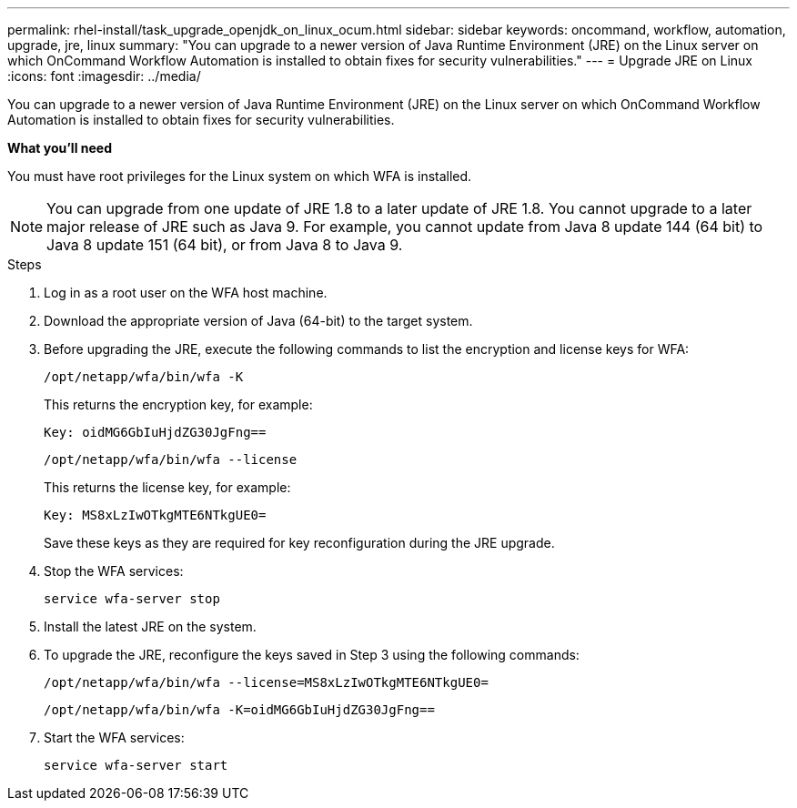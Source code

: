 ---
permalink: rhel-install/task_upgrade_openjdk_on_linux_ocum.html
sidebar: sidebar
keywords: oncommand, workflow, automation, upgrade, jre, linux
summary: "You can upgrade to a newer version of Java Runtime Environment (JRE) on the Linux server on which OnCommand Workflow Automation is installed to obtain fixes for security vulnerabilities."
---
= Upgrade JRE on Linux
:icons: font
:imagesdir: ../media/

[.lead]
You can upgrade to a newer version of Java Runtime Environment (JRE) on the Linux server on which OnCommand Workflow Automation is installed to obtain fixes for security vulnerabilities.

*What you'll need*

You must have root privileges for the Linux system on which WFA is installed.

NOTE: You can upgrade from one update of JRE 1.8 to a later update of JRE 1.8. You cannot upgrade to a later major release of JRE such as Java 9. For example, you cannot update from Java 8 update 144 (64 bit) to Java 8 update 151 (64 bit), or from Java 8 to Java 9.

.Steps
. Log in as a root user on the WFA host machine.
. Download the appropriate version of Java (64-bit) to the target system.
. Before upgrading the JRE, execute the following commands to list the encryption and license keys for WFA:
+
`/opt/netapp/wfa/bin/wfa -K`
+
This returns the encryption key, for example:
+
`Key: oidMG6GbIuHjdZG30JgFng==`
+
`/opt/netapp/wfa/bin/wfa --license`
+
This returns the license key, for example:
+
`Key: MS8xLzIwOTkgMTE6NTkgUE0=`
+
Save these keys as they are required for key reconfiguration during the JRE upgrade.

. Stop the WFA services:
+
`service wfa-server stop`
. Install the latest JRE on the system.
. To upgrade the JRE, reconfigure the keys saved in Step 3 using the following commands:
+
`/opt/netapp/wfa/bin/wfa --license=MS8xLzIwOTkgMTE6NTkgUE0=`
+
`/opt/netapp/wfa/bin/wfa -K=oidMG6GbIuHjdZG30JgFng==`
. Start the WFA services:
+
`service wfa-server start`
